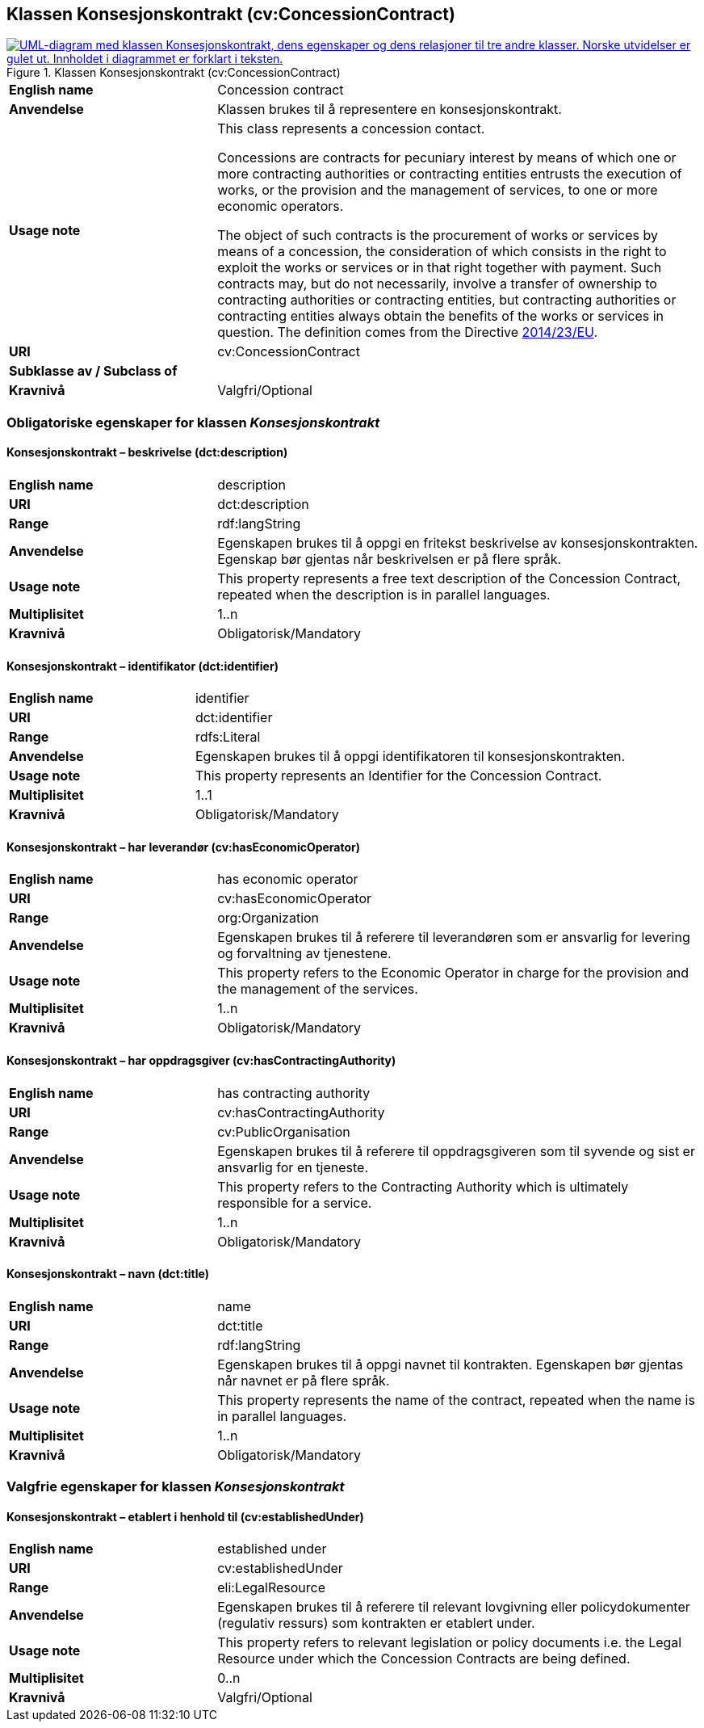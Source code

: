 == Klassen Konsesjonskontrakt (cv:ConcessionContract) [[Konsesjonskontrakt]]

[[img-KlassenKonsesjonskontrakt]]
.Klassen Konsesjonskontrakt (cv:ConcessionContract)
[link=images/KlassenKonsesjonskontrakt.png]
image::images/KlassenKonsesjonskontrakt.png[alt="UML-diagram med klassen Konsesjonskontrakt, dens egenskaper og dens relasjoner til tre andre klasser. Norske utvidelser er gulet ut. Innholdet i diagrammet er forklart i teksten."]

[cols="30s,70d"]
|===
|English name|  Concession contract
|Anvendelse| Klassen brukes til å representere en konsesjonskontrakt.
|Usage note|This class represents a concession contact.

Concessions are contracts for pecuniary interest by means of which one or more contracting authorities or contracting entities entrusts the execution of works, or the provision and the management of services, to one or more economic operators.

The object of such contracts is the procurement of works or services by means of a concession, the consideration of which consists in the right to exploit the works or services or in that right together with payment. Such contracts may, but do not necessarily, involve a transfer of ownership to contracting authorities or contracting entities, but contracting authorities or contracting entities always obtain the benefits of the works or services in question. The definition comes from the Directive https://eur-lex.europa.eu/legal-content/EN/TXT/HTML/?uri=CELEX:32014L0023&from=EN[2014/23/EU].
|URI| cv:ConcessionContract
|Subklasse av / Subclass of|
|Kravnivå| Valgfri/Optional
|===

=== Obligatoriske egenskaper for klassen _Konsesjonskontrakt_ [[Konsesjonskontrakt-obligatoriske-egenskaper]]

==== Konsesjonskontrakt – beskrivelse (dct:description) [[Konsesjonskontrakt-beskrivelse]]

[cols="30s,70d"]
|===
|English name|description
|URI|dct:description
|Range|rdf:langString
|Anvendelse|Egenskapen brukes til å oppgi en fritekst beskrivelse av konsesjonskontrakten. Egenskap bør gjentas når beskrivelsen er på flere språk.
|Usage note|This property represents a free text description of the Concession Contract, repeated when the description is in parallel languages.
|Multiplisitet|1..n
|Kravnivå|Obligatorisk/Mandatory
|===

==== Konsesjonskontrakt – identifikator (dct:identifier) [[Konsesjonskontrakt-identifikator]]

[cols="30s,70d"]
|===
|English name|identifier
|URI|dct:identifier
|Range|rdfs:Literal
|Anvendelse|Egenskapen brukes til å oppgi identifikatoren til konsesjonskontrakten.
|Usage note|This property represents an Identifier for the Concession Contract.
|Multiplisitet|1..1
|Kravnivå|Obligatorisk/Mandatory
|===

==== Konsesjonskontrakt – har leverandør (cv:hasEconomicOperator) [[Konsesjonskontrakt-harLeverandør]]

[cols="30s,70d"]
|===
|English name|has economic operator
|URI|cv:hasEconomicOperator
|Range|org:Organization
|Anvendelse|Egenskapen brukes til å referere til leverandøren som er ansvarlig for levering og forvaltning av tjenestene.
|Usage note|This property refers to the Economic Operator in charge for the provision and the management of the services.
|Multiplisitet|1..n
|Kravnivå|Obligatorisk/Mandatory
|===

==== Konsesjonskontrakt – har oppdragsgiver (cv:hasContractingAuthority) [[Konsesjonskontrakt-harOppdragsgiver]]

[cols="30s,70d"]
|===
|English name|has contracting authority
|URI|cv:hasContractingAuthority
|Range|cv:PublicOrganisation
|Anvendelse|Egenskapen brukes til å referere til oppdragsgiveren som til syvende og sist er ansvarlig for en tjeneste.
|Usage note|This property refers to the Contracting Authority which is ultimately responsible for a service.
|Multiplisitet|1..n
|Kravnivå|Obligatorisk/Mandatory
|===

==== Konsesjonskontrakt – navn (dct:title) [[Konsesjonskontrakt-navn]]

[cols="30s,70d"]
|===
|English name|name
|URI|dct:title
|Range|rdf:langString
|Anvendelse|Egenskapen brukes til å oppgi navnet til kontrakten. Egenskapen bør gjentas når navnet er på flere språk.
|Usage note|This property represents the name of the contract, repeated when the name is in parallel languages.
|Multiplisitet|1..n
|Kravnivå|Obligatorisk/Mandatory
|===

=== Valgfrie egenskaper for klassen _Konsesjonskontrakt_ [[Konsesjonskontrakt-valgfrie-egenskaper]]

==== Konsesjonskontrakt – etablert i henhold til (cv:establishedUnder) [[Konsesjonskontrakt-erEtablertIHT]]

[cols="30s,70d"]
|===
|English name|established under
|URI|cv:establishedUnder
|Range|eli:LegalResource
|Anvendelse| Egenskapen brukes til å referere til relevant lovgivning eller policydokumenter (regulativ ressurs) som kontrakten er etablert under.
|Usage note|This property refers to relevant legislation or policy documents i.e. the Legal Resource under which the Concession Contracts are being defined.
|Multiplisitet|0..n
|Kravnivå|Valgfri/Optional
|===
